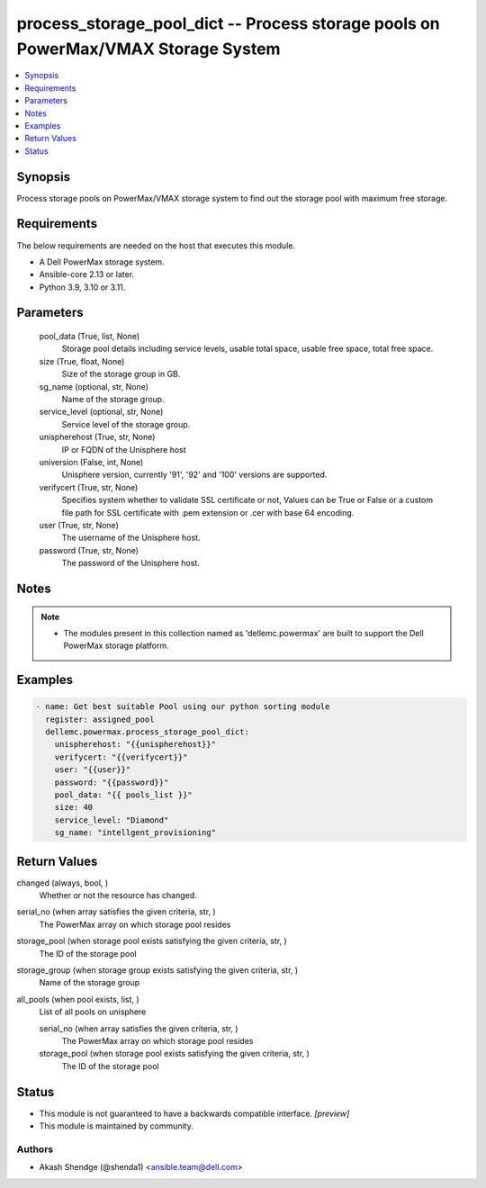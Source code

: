 .. _process_storage_pool_dict_module:


process_storage_pool_dict -- Process storage pools on PowerMax/VMAX Storage System
==================================================================================

.. contents::
   :local:
   :depth: 1


Synopsis
--------

Process storage pools on PowerMax/VMAX storage system to find out the storage pool with maximum free storage.



Requirements
------------
The below requirements are needed on the host that executes this module.

- A Dell PowerMax storage system.
- Ansible-core 2.13 or later.
- Python 3.9, 3.10 or 3.11.



Parameters
----------

  pool_data (True, list, None)
    Storage pool details including service levels, usable total space, usable free space, total free space.


  size (True, float, None)
    Size of the storage group in GB.


  sg_name (optional, str, None)
    Name of the storage group.


  service_level (optional, str, None)
    Service level of the storage group.


  unispherehost (True, str, None)
    IP or FQDN of the Unisphere host


  universion (False, int, None)
    Unisphere version, currently '91', '92' and '100' versions are supported.


  verifycert (True, str, None)
    Specifies system whether to validate SSL certificate or not, Values can be True or False or a custom file path for SSL certificate with .pem extension or .cer with base 64 encoding.


  user (True, str, None)
    The username of the Unisphere host.


  password (True, str, None)
    The password of the Unisphere host.





Notes
-----

.. note::
   - The modules present in this collection named as 'dellemc.powermax' are built to support the Dell PowerMax storage platform.




Examples
--------

.. code-block:: yaml+jinja

    
    - name: Get best suitable Pool using our python sorting module
      register: assigned_pool
      dellemc.powermax.process_storage_pool_dict:
        unispherehost: "{{unispherehost}}"
        verifycert: "{{verifycert}}"
        user: "{{user}}"
        password: "{{password}}"
        pool_data: "{{ pools_list }}"
        size: 40
        service_level: "Diamond"
        sg_name: "intellgent_provisioning"



Return Values
-------------

changed (always, bool, )
  Whether or not the resource has changed.


serial_no (when array satisfies the given criteria, str, )
  The PowerMax array on which storage pool resides


storage_pool (when storage pool exists satisfying the given criteria, str, )
  The ID of the storage pool


storage_group (when storage group exists satisfying the given criteria, str, )
  Name of the storage group


all_pools (when pool exists, list, )
  List of all pools on unisphere


  serial_no (when array satisfies the given criteria, str, )
    The PowerMax array on which storage pool resides


  storage_pool (when storage pool exists satisfying the given criteria, str, )
    The ID of the storage pool






Status
------




- This module is not guaranteed to have a backwards compatible interface. *[preview]*


- This module is maintained by community.



Authors
~~~~~~~

- Akash Shendge (@shenda1) <ansible.team@dell.com>

